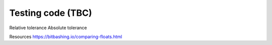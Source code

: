 ==================
Testing code (TBC)
==================

Relative tolerance
Absolute tolerance

Resources
https://bitbashing.io/comparing-floats.html